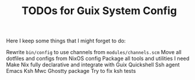 #+TITLE: TODOs for Guix System Config

Here I keep some things that I might forget to do:

Rewrite =bin/config= to use channels from =modules/channels.scm=
Move all dotfiles and configs from NixOS config
Package all tools and utilities I need
Make Nix fully declarative and integrate with Guix
Quickshell
Ssh agent
Emacs
Ksh
Mwc
Ghostty package
Try to fix ksh tests
